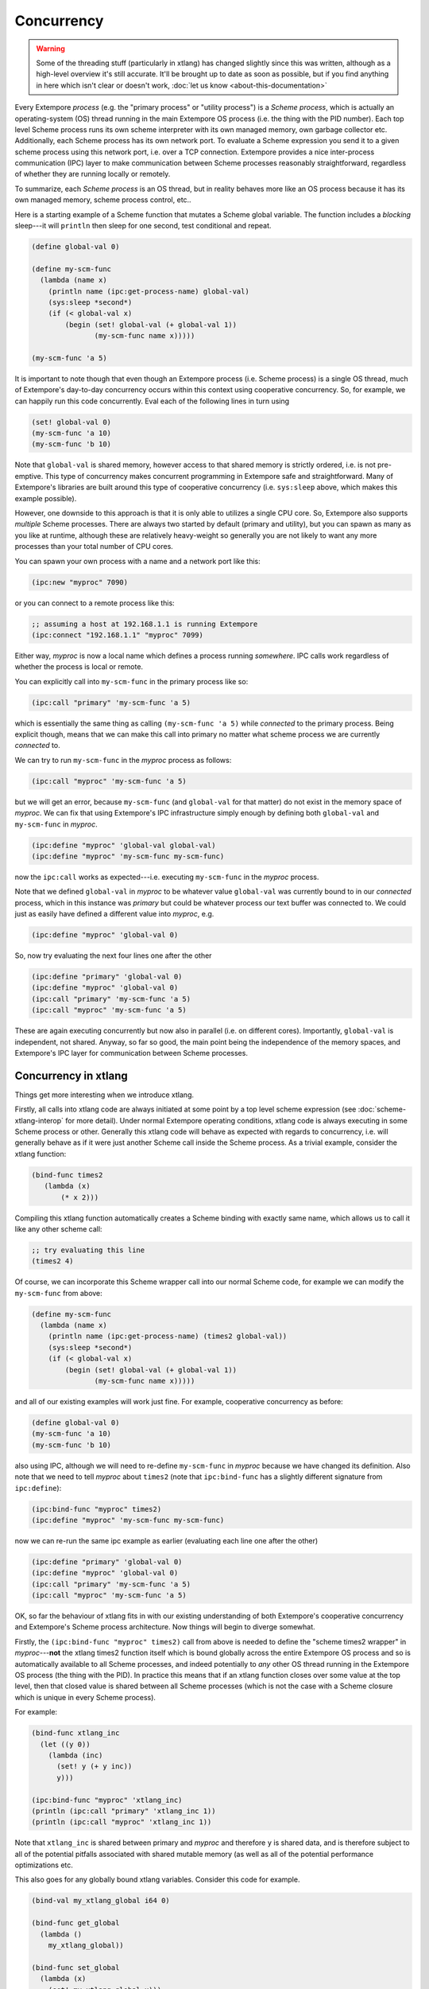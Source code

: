 Concurrency
===========

.. warning:: Some of the threading stuff (particularly in xtlang) has
             changed slightly since this was written, although as a
             high-level overview it's still accurate. It'll be brought
             up to date as soon as possible, but if you find anything
             in here which isn't clear or doesn't work, :doc:`let us
             know <about-this-documentation>`

Every Extempore *process* (e.g. the "primary process" or "utility
process") is a *Scheme process*, which is actually an operating-system
(OS) thread running in the main Extempore OS process (i.e. the
thing with the PID number). Each top level Scheme process runs its own
scheme interpreter with its own managed memory, own garbage collector
etc. Additionally, each Scheme process has its own network port. To
evaluate a Scheme expression you send it to a given scheme process
using this network port, i.e. over a TCP connection. Extempore
provides a nice inter-process communication (IPC) layer to make
communication between Scheme processes reasonably straightforward,
regardless of whether they are running locally or remotely.

To summarize, each *Scheme process* is an OS thread, but in reality
behaves more like an OS process because it has its own managed memory,
scheme process control, etc..

Here is a starting example of a Scheme function that mutates a Scheme
global variable. The function includes a *blocking* sleep---it will
``println`` then sleep for one second, test conditional and repeat.

.. code-block:: extempore

  (define global-val 0)

  (define my-scm-func
    (lambda (name x)
      (println name (ipc:get-process-name) global-val)
      (sys:sleep *second*)
      (if (< global-val x)
          (begin (set! global-val (+ global-val 1))
                 (my-scm-func name x)))))

  (my-scm-func 'a 5)

It is important to note though that even though an Extempore process
(i.e. Scheme process) is a single OS thread, much of Extempore's
day-to-day concurrency occurs within this context using cooperative
concurrency. So, for example, we can happily run this code
concurrently. Eval each of the following lines in turn using

.. code-block:: extempore

  (set! global-val 0)
  (my-scm-func 'a 10)
  (my-scm-func 'b 10)

Note that ``global-val`` is shared memory, however access to that
shared memory is strictly ordered, i.e. is not pre-emptive. This type
of concurrency makes concurrent programming in Extempore safe and
straightforward. Many of Extempore's libraries are built around this
type of cooperative concurrency (i.e. ``sys:sleep`` above, which makes this
example possible).

However, one downside to this approach is that it is only able to
utilizes a single CPU core. So, Extempore also supports *multiple*
Scheme processes. There are always two started by default (primary and
utility), but you can spawn as many as you like at runtime, although
these are relatively heavy-weight so generally you are not likely to
want any more processes than your total number of CPU cores.

You can spawn your own process with a name and a network port like this:

.. code-block:: extempore

  (ipc:new "myproc" 7090)

or you can connect to a remote process like this:

.. code-block:: extempore

  ;; assuming a host at 192.168.1.1 is running Extempore
  (ipc:connect "192.168.1.1" "myproc" 7099)

Either way, *myproc* is now a local name which defines a process
running *somewhere*. IPC calls work regardless of whether the process
is local or remote.

You can explicitly call into ``my-scm-func`` in the primary process like
so:

.. code-block:: extempore

  (ipc:call "primary" 'my-scm-func 'a 5)

which is essentially the same thing as calling ``(my-scm-func 'a 5)``
while *connected* to the primary process. Being explicit though, means
that we can make this call into primary no matter what scheme
process we are currently *connected* to.

We can try to run ``my-scm-func`` in the *myproc* process as follows:

.. code-block:: extempore

  (ipc:call "myproc" 'my-scm-func 'a 5)

but we will get an error, because ``my-scm-func`` (and ``global-val``
for that matter) do not exist in the memory space of *myproc*. We can
fix that using Extempore's IPC infrastructure simply enough by
defining both ``global-val`` and ``my-scm-func`` in *myproc*.

.. code-block:: extempore

  (ipc:define "myproc" 'global-val global-val)
  (ipc:define "myproc" 'my-scm-func my-scm-func)

now the ``ipc:call`` works as expected---i.e. executing
``my-scm-func`` in the *myproc* process.

Note that we defined ``global-val`` in *myproc* to be whatever value
``global-val`` was currently bound to in our *connected* process,
which in this instance was *primary* but could be whatever process our
text buffer was connected to. We could just as easily have defined a
different value into *myproc*, e.g.

.. code-block:: extempore

  (ipc:define "myproc" 'global-val 0)

So, now try evaluating the next four lines one after the other

.. code-block:: extempore

  (ipc:define "primary" 'global-val 0)
  (ipc:define "myproc" 'global-val 0)
  (ipc:call "primary" 'my-scm-func 'a 5)
  (ipc:call "myproc" 'my-scm-func 'a 5)

These are again executing concurrently but now also in parallel (i.e.
on different cores). Importantly, ``global-val`` is independent, not
shared. Anyway, so far so good, the main point being the independence
of the memory spaces, and Extempore's IPC layer for communication
between Scheme processes.

Concurrency in xtlang
---------------------

Things get more interesting when we introduce xtlang.

Firstly, all calls into xtlang code are always initiated at some point
by a top level scheme expression (see :doc:`scheme-xtlang-interop` for
more detail). Under normal Extempore operating conditions, xtlang code
is always executing in some Scheme process or other. Generally this
xtlang code will behave as expected with regards to concurrency, i.e.
will generally behave as if it were just another Scheme call inside
the Scheme process. As a trivial example, consider the xtlang
function:

.. code-block:: extempore

  (bind-func times2
     (lambda (x)
         (* x 2)))

Compiling this xtlang function automatically creates a Scheme binding
with exactly same name, which allows us to call it like any other
scheme call:

.. code-block:: extempore

  ;; try evaluating this line
  (times2 4)

Of course, we can incorporate this Scheme wrapper call into our normal
Scheme code, for example we can modify the ``my-scm-func`` from above:

.. code-block:: extempore

  (define my-scm-func
    (lambda (name x)
      (println name (ipc:get-process-name) (times2 global-val))
      (sys:sleep *second*)
      (if (< global-val x)
          (begin (set! global-val (+ global-val 1))
                 (my-scm-func name x)))))

and all of our existing examples will work just fine. For example,
cooperative concurrency as before:

.. code-block:: extempore

  (define global-val 0)
  (my-scm-func 'a 10)
  (my-scm-func 'b 10)

also using IPC, although we will need to re-define ``my-scm-func`` in
*myproc* because we have changed its definition. Also note that we
need to tell *myproc* about ``times2`` (note that ``ipc:bind-func`` has a
slightly different signature from ``ipc:define``):

.. code-block:: extempore

  (ipc:bind-func "myproc" times2)
  (ipc:define "myproc" 'my-scm-func my-scm-func)

now we can re-run the same ipc example as earlier (evaluating each
line one after the other)

.. code-block:: extempore

  (ipc:define "primary" 'global-val 0)
  (ipc:define "myproc" 'global-val 0)
  (ipc:call "primary" 'my-scm-func 'a 5)
  (ipc:call "myproc" 'my-scm-func 'a 5)

OK, so far the behaviour of xtlang fits in with our existing
understanding of both Extempore's cooperative concurrency and
Extempore's Scheme process architecture. Now things will begin to
diverge somewhat.

Firstly, the ``(ipc:bind-func "myproc" times2)`` call from above is
needed to define the "scheme times2 wrapper" in *myproc*---**not** the
xtlang times2 function itself which is bound globally across the
entire Extempore OS process and so is automatically available to all
Scheme processes, and indeed potentially to *any* other OS thread
running in the Extempore OS process (the thing with the PID). In
practice this means that if an xtlang function closes over some value
at the top level, then that closed value is shared between all Scheme
processes (which is not the case with a Scheme closure which is unique
in every Scheme process).

For example:

.. code-block:: extempore

  (bind-func xtlang_inc
    (let ((y 0))
      (lambda (inc)
        (set! y (+ y inc))
        y)))

  (ipc:bind-func "myproc" 'xtlang_inc)
  (println (ipc:call "primary" 'xtlang_inc 1))
  (println (ipc:call "myproc" 'xtlang_inc 1))

Note that ``xtlang_inc`` is shared between primary and *myproc* and
therefore ``y`` is shared data, and is therefore subject to all of the
potential pitfalls associated with shared mutable memory (as well as
all of the potential performance optimizations etc.

This also goes for any globally bound xtlang variables. Consider this
code for example.

.. code-block:: extempore

  (bind-val my_xtlang_global i64 0)

  (bind-func get_global
    (lambda ()
      my_xtlang_global))

  (bind-func set_global
    (lambda (x)
      (set! my_xtlang_global x)))

  (ipc:bind-func "myproc" 'get_global)
  (ipc:bind-func "myproc" 'set_global)

  (println (ipc:call "primary" 'get_global))
  (println (ipc:call "myproc" 'get_global))

  (println (ipc:call "primary" 'set_global 55))

  (println (ipc:call "primary" 'get_global))
  (println (ipc:call "myproc" 'get_global))

So Scheme is all about message passing, and xtlang is all about shared
memory. This is by design, as xtlang is there to let you break all the
rules when performance matters. Now this does not mean that your
xtlang code is definitely *not* Scheme process (i.e. thread) safe.
xtlang code can be Scheme process (i.e. thread) safe if you stick to
the following three principles:

#. Don't access global xtlang variables in your xtlang functions.
#. Don't close over variables with top-level xtlang functions.
#. Don't allocate heap :doc:`memory <memory>` in xtlang functions
   (zone and stack memory is OK)

If you stick to those three principles then your xtlang code should be
Scheme process safe, although obviously you also need to be careful
about what **other** xtlang and native code that you call into.

Having said that, xtlang is there to allow you to break the
rules---with great power comes great responsibility, and all that
rubbish. Indeed xtlang allows you to *completely* break the rules by
giving you direct access to native threads. Here's an xtlang example
that completely breaks out of Extempore's "normal environment" by
managing its own native OS threads using standard fork/join semantics.

.. code-block:: extempore

  ;; sleep for 0-3 seconds
  (bind-func my_os_thread
    (lambda ()
      (thread_sleep (dtoi64 (* 3. (random))) 0)
      (printf "thread: %p\n" (thread_self))))

  (bind-func native_threads
    (lambda (num:i64)
      (let ((i 0)
            (threads:i8** (salloc num)))
        (dotimes (i num)
          (pset! threads i
                 (thread_fork
                  (llvm_get_function_ptr "my_os_thread_native")
                  null)))
        (dotimes (i num)
          (thread_join (pref threads i)))
        (printf "DONE!\n"))))

  (native_threads 5)

Note the use of ``(llvm_get_function_ptr "my_os_thread_native")``.
This call returns a sanitized C wrapper function around our xtlang
closure ``my_os_thread``. Like Scheme wrappers, C wrappers are also
automatically generated for toplevel xtlang closures, and are required
if you wish to call an xtlang closure from an external C
library---:doc:`xtlang knows how to call C natively
<c-xtlang-interop>` but C cannot call an xtlang closure without an
appropriate C wrapper. C wrappers have the same name as the xtlang
closure with ``_native`` appended to the end. By passing a C wrapper
around we can have the OS callback into native xtlang code and still
enjoy full on-the-fly hot-swappability. In other words, once you have
passed the C wrapper as a callback you can re-compile (change the
behaviour) of the original xtlang closure on-the-fly, whenever you
like!

The same principle applies to any other C library code that you may
pass xtlang closure C wrappers to. These callbacks are then subject to
whatever threading context that library code implements, although all
obviously within the context of the global Extempore OS process.
